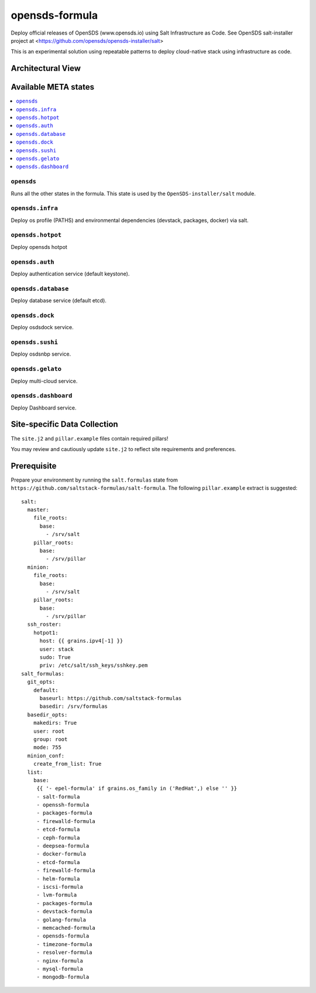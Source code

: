 ================
opensds-formula
================

Deploy official releases of OpenSDS (www.opensds.io) using Salt Infrastructure as Code.  See OpenSDS salt-installer project at <https://github.com/opensds/opensds-installer/salt>

This is an experimental solution using repeatable patterns to deploy cloud-native stack using infrastructure as code.


.. notes::

    See the full `Salt Formulas installation and usage instructions
    <http://docs.saltstack.com/en/latest/topics/development/conventions/formulas.html>`_.

Architectural View
===================

.. image:: solutionDesign.png
   :target: https://github.com/opensds/opensds
   :scale: 25 %
   :alt: salt formula high level architecture

Available META states
======================

.. contents::
    :local:

``opensds``
------------

Runs all the other states in the formula. This state is used by the ``OpenSDS-installer/salt`` module.

``opensds.infra``
-----------------

Deploy os profile (PATHS) and environmental dependencies (devstack, packages, docker) via salt.

``opensds.hotpot``
-----------------

Deploy opensds hotpot

``opensds.auth``
-----------------

Deploy authentication service (default keystone).

``opensds.database``
-----------------

Deploy database service (default etcd).

``opensds.dock``
-----------------

Deploy osdsdock service.

``opensds.sushi``
-----------------

Deploy osdsnbp service.

``opensds.gelato``
-----------------

Deploy multi-cloud service.

``opensds.dashboard``
-----------------

Deploy Dashboard service.


Site-specific Data Collection
================

The ``site.j2`` and ``pillar.example`` files contain required pillars!

You may review and cautiously update ``site.j2`` to reflect site requirements and preferences.

Prerequisite
==============

Prepare your environment by running the ``salt.formulas`` state from ``https://github.com/saltstack-formulas/salt-formula``.
The following ``pillar.example`` extract is suggested::

        salt:
          master:
            file_roots:
              base:
                - /srv/salt
            pillar_roots:
              base:
                - /srv/pillar
          minion:
            file_roots:
              base:
                - /srv/salt
            pillar_roots:
              base:
                - /srv/pillar
          ssh_roster:
            hotpot1:
              host: {{ grains.ipv4[-1] }}
              user: stack
              sudo: True
              priv: /etc/salt/ssh_keys/sshkey.pem
        salt_formulas:
          git_opts:
            default:
              baseurl: https://github.com/saltstack-formulas
              basedir: /srv/formulas
          basedir_opts:
            makedirs: True
            user: root
            group: root
            mode: 755
          minion_conf:
            create_from_list: True
          list:
            base:
             {{ '- epel-formula' if grains.os_family in ('RedHat',) else '' }}
             - salt-formula
             - openssh-formula
             - packages-formula
             - firewalld-formula
             - etcd-formula
             - ceph-formula
             - deepsea-formula
             - docker-formula
             - etcd-formula
             - firewalld-formula
             - helm-formula
             - iscsi-formula
             - lvm-formula
             - packages-formula
             - devstack-formula
             - golang-formula
             - memcached-formula
             - opensds-formula
             - timezone-formula
             - resolver-formula
             - nginx-formula
             - mysql-formula
             - mongodb-formula

